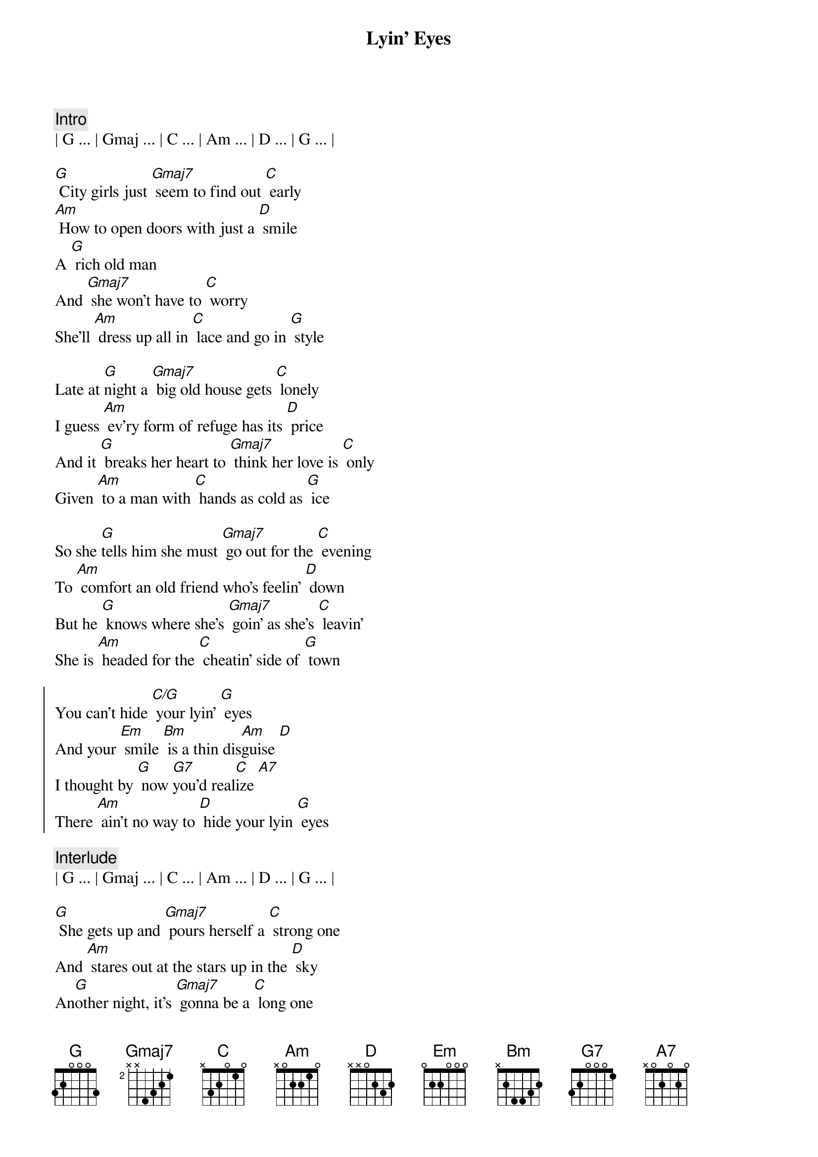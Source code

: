 {title: Lyin' Eyes}
{artist: Eagles}
{key: G}
{duration: 3:45}
{meta: nord: O55}
{meta: countin: 8}

{c:Intro}
| G ... | Gmaj ... | C ... | Am ... | D ... | G ... |

{sov}
[G] City girls just [Gmaj7] seem to find out [C] early 
[Am] How to open doors with just a [D] smile
A [G] rich old man
And [Gmaj7] she won't have to [C] worry 
She'll [Am] dress up all in [C] lace and go in [G] style
{eov}

{sov}
Late at [G]night a [Gmaj7] big old house gets [C] lonely
I guess [Am] ev'ry form of refuge has its [D] price
And it [G] breaks her heart to [Gmaj7] think her love is [C] only 
Given [Am] to a man with [C] hands as cold as [G] ice
{eov}

{sov}
So she [G]tells him she must [Gmaj7] go out for the [C] evening 
To [Am] comfort an old friend who's feelin' [D] down
But he [G] knows where she's [Gmaj7] goin' as she's [C] leavin' 
She is [Am] headed for the [C] cheatin' side of [G] town
{eov}

{soc}
You can't hide [C/G] your lyin' [G] eyes 
And your [Em] smile [Bm] is a thin dis[Am]guise [D]
I thought by [G] now [G7]you'd real[C]ize [A7]
There [Am] ain't no way to [D] hide your lyin [G] eyes
{eoc}

{c:Interlude}
| G ... | Gmaj ... | C ... | Am ... | D ... | G ... |

{sov}
[G] She gets up and [Gmaj7] pours herself a [C] strong one 
And [Am] stares out at the stars up in the [D] sky 
An[G]other night, it's [Gmaj7] gonna be a [C] long one 
She [Am] draws the shade and [C] hangs her head to [G] cry
{eov}

{sov}
[G] My, oh my, you [Gmaj7] sure know how to arr[C]ange things 
You [Am] set it up so well, so carefull[D]y 
Ain't it [G] funny how your [Gmaj7] new life didn't [C] change things 
You're [Am] still the same old [C] girl you used to [G] be
{eov}

{soc}
You can't hide [C/G] your lyin' [G] eyes 
And your [Em] smile [Bm] is a thin dis[Am]guise [D]
I thought by [G] now [G7]you'd real[C]ize [A7]
There [Am] ain't no way to [D] hide your lyin [G] eyes
There [Am] ain't no way to [D] hide your lyin [G] eyes
[Am] Honey you can't [D] hide your lyin [G] eyes
{eoc}

{c:Outro}
| G ... | Gmaj ... | C ... | Am ... | D ... | G ... |


